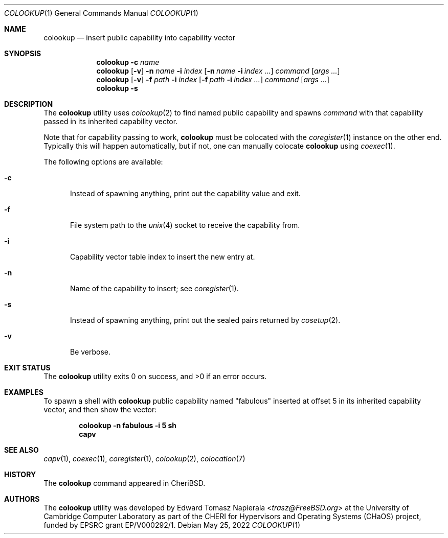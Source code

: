 .\"
.\" Copyright (c) 2022 Edward Tomasz Napierala <en322@cl.cam.ac.uk>
.\" All rights reserved.
.\"
.\" This software was developed by the University of Cambridge Computer
.\" Laboratory as part of the CHERI for Hypervisors and Operating Systems
.\" (CHaOS) project, funded by EPSRC grant EP/V000292/1.
.\"
.\" Redistribution and use in source and binary forms, with or without
.\" modification, are permitted provided that the following conditions
.\" are met:
.\" 1. Redistributions of source code must retain the above copyright
.\"    notice, this list of conditions and the following disclaimer.
.\" 2. Redistributions in binary form must reproduce the above copyright
.\"    notice, this list of conditions and the following disclaimer in the
.\"    documentation and/or other materials provided with the distribution.
.\"
.\" THIS SOFTWARE IS PROVIDED BY THE AUTHOR AND CONTRIBUTORS ``AS IS'' AND
.\" ANY EXPRESS OR IMPLIED WARRANTIES, INCLUDING, BUT NOT LIMITED TO, THE
.\" IMPLIED WARRANTIES OF MERCHANTABILITY AND FITNESS FOR A PARTICULAR PURPOSE
.\" ARE DISCLAIMED.  IN NO EVENT SHALL THE AUTHOR OR CONTRIBUTORS BE LIABLE
.\" FOR ANY DIRECT, INDIRECT, INCIDENTAL, SPECIAL, EXEMPLARY, OR CONSEQUENTIAL
.\" DAMAGES (INCLUDING, BUT NOT LIMITED TO, PROCUREMENT OF SUBSTITUTE GOODS
.\" OR SERVICES; LOSS OF USE, DATA, OR PROFITS; OR BUSINESS INTERRUPTION)
.\" HOWEVER CAUSED AND ON ANY THEORY OF LIABILITY, WHETHER IN CONTRACT, STRICT
.\" LIABILITY, OR TORT (INCLUDING NEGLIGENCE OR OTHERWISE) ARISING IN ANY WAY
.\" OUT OF THE USE OF THIS SOFTWARE, EVEN IF ADVISED OF THE POSSIBILITY OF
.\" SUCH DAMAGE.
.\"
.\" $FreeBSD$
.\"
.Dd May 25, 2022
.Dt COLOOKUP 1
.Os
.Sh NAME
.Nm colookup
.Nd insert public capability into capability vector
.Sh SYNOPSIS
.Nm
.Fl c Ar name
.Nm
.Op Fl v
.Fl n Ar name Fl i Ar index
.Op Fl n Ar name Fl i Ar index Ar ...
.Ar command Op Ar args ...
.Nm
.Op Fl v
.Fl f Ar path Fl i Ar index
.Op Fl f Ar path Fl i Ar index Ar ...
.Ar command Op Ar args ...
.Nm
.Fl s
.Sh DESCRIPTION
The
.Nm
utility uses
.Xr colookup 2
to find named public capability and spawns
.Ar command
with that capability passed in its inherited capability vector.
.Pp
Note that for capability passing to work,
.Nm
must be colocated with the
.Xr coregister 1
instance on the other end.
Typically this will happen automatically, but if not, one can manually
colocate
.Nm
using
.Xr coexec 1 .
.Pp
The following options are available:
.Bl -tag -width ".Fl ii"
.It Fl c
Instead of spawning anything, print out the capability value and exit.
.It Fl f
File system path to the
.Xr unix 4
socket to receive the capability from.
.It Fl i
Capability vector table index to insert the new entry at.
.It Fl n
Name of the capability to insert; see
.Xr coregister 1 .
.It Fl s
Instead of spawning anything, print out the sealed pairs returned by
.Xr cosetup 2 .
.It Fl v
Be verbose.
.El
.Sh EXIT STATUS
The
.Nm
utility exits 0 on success, and >0 if an error occurs.
.Sh EXAMPLES
To spawn a shell with
.Nm
public capability named
.Qq fabulous
inserted at offset 5 in its inherited capability vector,
and then show the vector:
.Pp
.Dl colookup -n fabulous -i 5 sh
.Dl capv
.Pp
.Sh SEE ALSO
.Xr capv 1 ,
.Xr coexec 1 ,
.Xr coregister 1 ,
.Xr colookup 2 ,
.Xr colocation 7
.Sh HISTORY
The
.Nm
command appeared in
.Tn CheriBSD .
.Sh AUTHORS
.An -nosplit
The
.Nm
utility was developed by
.An Edward Tomasz Napierala Aq Mt trasz@FreeBSD.org
at the University of Cambridge Computer Laboratory as part of the CHERI
for Hypervisors and Operating Systems (CHaOS) project, funded by EPSRC
grant EP/V000292/1.
